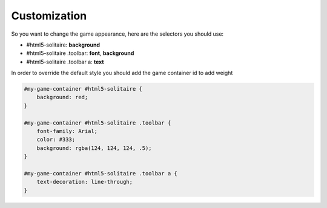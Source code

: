Customization
=============

So you want to change the game appearance, here are the selectors you should use:

* #html5-solitaire: **background**
* #html5-solitaire .toolbar: **font**, **background**
* #html5-solitaire .toolbar a: **text**

In order to override the default style you should add the game container id
to add weight

.. code-block:: css

    #my-game-container #html5-solitaire {
        background: red;
    }

    #my-game-container #html5-solitaire .toolbar {
        font-family: Arial;
        color: #333;
        background: rgba(124, 124, 124, .5);
    }

    #my-game-container #html5-solitaire .toolbar a {
        text-decoration: line-through;
    }